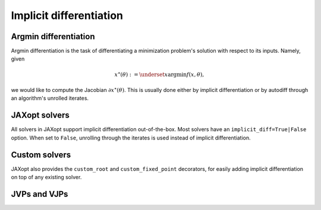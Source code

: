 Implicit differentiation
========================

Argmin differentiation
----------------------

Argmin differentiation is the task of differentiating a minimization problem's
solution with respect to its inputs. Namely, given

.. math::

    x^\star(\theta) := \underset{x}{\text{argmin}} f(x, \theta),

we would like to compute the Jacobian :math:`\partial x^\star(\theta)`.  This
is usually done either by implicit differentiation or by autodiff through an
algorithm's unrolled iterates.

JAXopt solvers
--------------

All solvers in JAXopt support implicit differentiation out-of-the-box.
Most solvers have an ``implicit_diff=True|False`` option. When set to ``False``,
unrolling through the iterates is used instead of implicit differentiation.

..
  TODO: cross-reference lasso_implicit_diff

Custom solvers
--------------

.. autosummary::
  :toctree: _autosummary

    jaxopt.implicit_diff.custom_root
    jaxopt.implicit_diff.custom_fixed_point

JAXopt also provides the ``custom_root`` and ``custom_fixed_point`` decorators,
for easily adding implicit differentiation on top of any existing solver.

..
  TODO: cross-reference ridge_reg_implicit_diff

JVPs and VJPs
-------------

.. autosummary::
  :toctree: _autosummary

    jaxopt.implicit_diff.root_jvp
    jaxopt.implicit_diff.root_vjp
